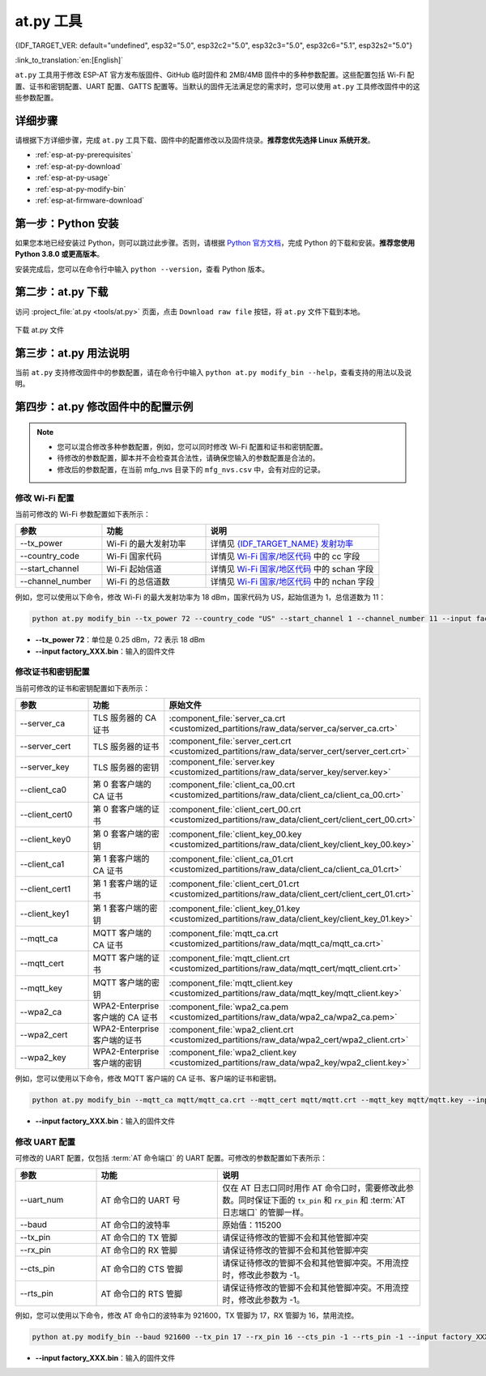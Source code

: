 at.py 工具
=================

{IDF_TARGET_VER: default="undefined", esp32="5.0", esp32c2="5.0", esp32c3="5.0", esp32c6="5.1", esp32s2="5.0"}

:link_to_translation:`en:[English]`

``at.py`` 工具用于修改 ESP-AT 官方发布版固件、GitHub 临时固件和 2MB/4MB 固件中的多种参数配置。这些配置包括 Wi-Fi 配置、证书和密钥配置、UART 配置、GATTS 配置等。当默认的固件无法满足您的需求时，您可以使用 ``at.py`` 工具修改固件中的这些参数配置。

.. _esp-at-py-steps:

详细步骤
-------------

请根据下方详细步骤，完成 ``at.py`` 工具下载、固件中的配置修改以及固件烧录。**推荐您优先选择 Linux 系统开发**。

* :ref:`esp-at-py-prerequisites`
* :ref:`esp-at-py-download`
* :ref:`esp-at-py-usage`
* :ref:`esp-at-py-modify-bin`
* :ref:`esp-at-firmware-download`

.. _esp-at-py-prerequisites:

第一步：Python 安装
----------------------------

如果您本地已经安装过 Python，则可以跳过此步骤。否则，请根据 `Python 官方文档 <https://www.python.org/downloads/>`_，完成 Python 的下载和安装。**推荐您使用 Python 3.8.0 或更高版本**。

安装完成后，您可以在命令行中输入 ``python --version``，查看 Python 版本。

.. _esp-at-py-download:

第二步：at.py 下载
----------------------------

访问 :project_file:`at.py <tools/at.py>` 页面，点击 ``Download raw file`` 按钮，将 ``at.py`` 文件下载到本地。

.. figure:: ../../_static/compile_and_develop/at-py-download.png
  :align: center
  :alt: 下载 at.py 文件
  :figclass: align-center

  下载 at.py 文件

.. _esp-at-py-usage:

第三步：at.py 用法说明
----------------------------

当前 ``at.py`` 支持修改固件中的参数配置，请在命令行中输入 ``python at.py modify_bin --help``，查看支持的用法以及说明。

.. _esp-at-py-modify-bin:

第四步：at.py 修改固件中的配置示例
---------------------------------------

.. list::

  * :ref:`at-py-modify-wifi`
  * :ref:`at-py-modify-pki`
  * :ref:`at-py-modify-uart`
  :not esp32s2: * :ref:`at-py-modify-gatts`

.. note::

  - 您可以混合修改多种参数配置，例如，您可以同时修改 Wi-Fi 配置和证书和密钥配置。
  - 待修改的参数配置，脚本并不会检查其合法性，请确保您输入的参数配置是合法的。
  - 修改后的参数配置，在当前 mfg_nvs 目录下的 ``mfg_nvs.csv`` 中，会有对应的记录。

.. _at-py-modify-wifi:

修改 Wi-Fi 配置
^^^^^^^^^^^^^^^^^^^^^^^^^^^^^^

当前可修改的 Wi-Fi 参数配置如下表所示：

.. list-table::
  :header-rows: 1
  :widths: 50 60 100

  * - 参数
    - 功能
    - 说明
  * - \--tx_power
    - Wi-Fi 的最大发射功率
    - 详情见 `{IDF_TARGET_NAME} 发射功率 <https://docs.espressif.com/projects/esp-idf/zh_CN/release-v{IDF_TARGET_VER}/{IDF_TARGET_PATH_NAME}/api-reference/network/esp_wifi.html#_CPPv425esp_wifi_set_max_tx_power6int8_t>`_
  * - \--country_code
    - Wi-Fi 国家代码
    - 详情见 `Wi-Fi 国家/地区代码 <https://docs.espressif.com/projects/esp-idf/zh_CN/release-v{IDF_TARGET_VER}/{IDF_TARGET_PATH_NAME}/api-guides/wifi.html#id46>`_ 中的 cc 字段
  * - \--start_channel
    - Wi-Fi 起始信道
    - 详情见 `Wi-Fi 国家/地区代码 <https://docs.espressif.com/projects/esp-idf/zh_CN/release-v{IDF_TARGET_VER}/{IDF_TARGET_PATH_NAME}/api-guides/wifi.html#id46>`_ 中的 schan 字段
  * - \--channel_number
    - Wi-Fi 的总信道数
    - 详情见 `Wi-Fi 国家/地区代码 <https://docs.espressif.com/projects/esp-idf/zh_CN/release-v{IDF_TARGET_VER}/{IDF_TARGET_PATH_NAME}/api-guides/wifi.html#id46>`_ 中的 nchan 字段

例如，您可以使用以下命令，修改 Wi-Fi 的最大发射功率为 18 dBm，国家代码为 US，起始信道为 1，总信道数为 11：

.. code-block:: none

  python at.py modify_bin --tx_power 72 --country_code "US" --start_channel 1 --channel_number 11 --input factory_XXX.bin

- **\--tx_power 72**：单位是 0.25 dBm，72 表示 18 dBm
- **\--input factory_XXX.bin**：输入的固件文件

.. _at-py-modify-pki:

修改证书和密钥配置
^^^^^^^^^^^^^^^^^^^^^^^^^^^^^^

当前可修改的证书和密钥配置如下表所示：

.. list-table::
  :header-rows: 1
  :widths: 50 60 70

  * - 参数
    - 功能
    - 原始文件
  * - \--server_ca
    - TLS 服务器的 CA 证书
    - :component_file:`server_ca.crt <customized_partitions/raw_data/server_ca/server_ca.crt>`
  * - \--server_cert
    - TLS 服务器的证书
    - :component_file:`server_cert.crt <customized_partitions/raw_data/server_cert/server_cert.crt>`
  * - \--server_key
    - TLS 服务器的密钥
    - :component_file:`server.key <customized_partitions/raw_data/server_key/server.key>`
  * - \--client_ca0
    - 第 0 套客户端的 CA 证书
    - :component_file:`client_ca_00.crt <customized_partitions/raw_data/client_ca/client_ca_00.crt>`
  * - \--client_cert0
    - 第 0 套客户端的证书
    - :component_file:`client_cert_00.crt <customized_partitions/raw_data/client_cert/client_cert_00.crt>`
  * - \--client_key0
    - 第 0 套客户端的密钥
    - :component_file:`client_key_00.key <customized_partitions/raw_data/client_key/client_key_00.key>`
  * - \--client_ca1
    - 第 1 套客户端的 CA 证书
    - :component_file:`client_ca_01.crt <customized_partitions/raw_data/client_ca/client_ca_01.crt>`
  * - \--client_cert1
    - 第 1 套客户端的证书
    - :component_file:`client_cert_01.crt <customized_partitions/raw_data/client_cert/client_cert_01.crt>`
  * - \--client_key1
    - 第 1 套客户端的密钥
    - :component_file:`client_key_01.key <customized_partitions/raw_data/client_key/client_key_01.key>`
  * - \--mqtt_ca
    - MQTT 客户端的 CA 证书
    - :component_file:`mqtt_ca.crt <customized_partitions/raw_data/mqtt_ca/mqtt_ca.crt>`
  * - \--mqtt_cert
    - MQTT 客户端的证书
    - :component_file:`mqtt_client.crt <customized_partitions/raw_data/mqtt_cert/mqtt_client.crt>`
  * - \--mqtt_key
    - MQTT 客户端的密钥
    - :component_file:`mqtt_client.key <customized_partitions/raw_data/mqtt_key/mqtt_client.key>`
  * - \--wpa2_ca
    - WPA2-Enterprise 客户端的 CA 证书
    - :component_file:`wpa2_ca.pem <customized_partitions/raw_data/wpa2_ca/wpa2_ca.pem>`
  * - \--wpa2_cert
    - WPA2-Enterprise 客户端的证书
    - :component_file:`wpa2_client.crt <customized_partitions/raw_data/wpa2_cert/wpa2_client.crt>`
  * - \--wpa2_key
    - WPA2-Enterprise 客户端的密钥
    - :component_file:`wpa2_client.key <customized_partitions/raw_data/wpa2_key/wpa2_client.key>`

例如，您可以使用以下命令，修改 MQTT 客户端的 CA 证书、客户端的证书和密钥。

.. code-block:: none

  python at.py modify_bin --mqtt_ca mqtt/mqtt_ca.crt --mqtt_cert mqtt/mqtt.crt --mqtt_key mqtt/mqtt.key --input factory_XXX.bin

- **\--input factory_XXX.bin**：输入的固件文件

.. _at-py-modify-uart:

修改 UART 配置
^^^^^^^^^^^^^^^^^^^^^^^^^^^^^^

可修改的 UART 配置，仅包括 :term:`AT 命令端口` 的 UART 配置。可修改的参数配置如下表所示：

.. list-table::
  :header-rows: 1
  :widths: 40 60 100

  * - 参数
    - 功能
    - 说明
  * - \--uart_num
    - AT 命令口的 UART 号
    - 仅在 AT 日志口同时用作 AT 命令口时，需要修改此参数。同时保证下面的 ``tx_pin`` 和 ``rx_pin`` 和 :term:`AT 日志端口` 的管脚一样。
  * - \--baud
    - AT 命令口的波特率
    - 原始值：115200
  * - \--tx_pin
    - AT 命令口的 TX 管脚
    - 请保证待修改的管脚不会和其他管脚冲突
  * - \--rx_pin
    - AT 命令口的 RX 管脚
    - 请保证待修改的管脚不会和其他管脚冲突
  * - \--cts_pin
    - AT 命令口的 CTS 管脚
    - 请保证待修改的管脚不会和其他管脚冲突。不用流控时，修改此参数为 -1。
  * - \--rts_pin
    - AT 命令口的 RTS 管脚
    - 请保证待修改的管脚不会和其他管脚冲突。不用流控时，修改此参数为 -1。

例如，您可以使用以下命令，修改 AT 命令口的波特率为 921600，TX 管脚为 17，RX 管脚为 16，禁用流控。

.. code-block:: none

  python at.py modify_bin --baud 921600 --tx_pin 17 --rx_pin 16 --cts_pin -1 --rts_pin -1 --input factory_XXX.bin

- **\--input factory_XXX.bin**：输入的固件文件

.. only:: not esp32s2

  .. _at-py-modify-gatts:

  修改 GATTS 配置
  ^^^^^^^^^^^^^^^^^^^^^^^^^^^^^^

  修改前，请先阅读 :doc:`如何自定义低功耗蓝牙服务 <How_to_customize_BLE_services>` 文档，了解 GATTS 的配置文件 :component_file:`gatts_data.csv <customized_partitions/raw_data/ble_data/gatts_data.csv>` 中的各个字段的含义。

  当前可修改的 GATTS 配置如下表所示：

  .. list-table::
    :header-rows: 1
    :widths: 20 60

    * - 参数
      - 功能
    * - \--gatts_cfg0
      - 更新 :component_file:`gatts_data.csv <customized_partitions/raw_data/ble_data/gatts_data.csv>` 文件中 index 为 0 的一行数据
    * - \--gatts_cfg1
      - 更新 :component_file:`gatts_data.csv <customized_partitions/raw_data/ble_data/gatts_data.csv>` 文件中 index 为 1 的一行数据
    * - \--gatts_cfg2
      - 更新 :component_file:`gatts_data.csv <customized_partitions/raw_data/ble_data/gatts_data.csv>` 文件中 index 为 2 的一行数据
    * - \--gatts_cfg3
      - 更新 :component_file:`gatts_data.csv <customized_partitions/raw_data/ble_data/gatts_data.csv>` 文件中 index 为 3 的一行数据
    * - \--gatts_cfg4
      - 更新 :component_file:`gatts_data.csv <customized_partitions/raw_data/ble_data/gatts_data.csv>` 文件中 index 为 4 的一行数据
    * - \--gatts_cfg5
      - 更新 :component_file:`gatts_data.csv <customized_partitions/raw_data/ble_data/gatts_data.csv>` 文件中 index 为 5 的一行数据
    * - \--gatts_cfg6
      - 更新 :component_file:`gatts_data.csv <customized_partitions/raw_data/ble_data/gatts_data.csv>` 文件中 index 为 6 的一行数据
    * - \--gatts_cfg7
      - 更新 :component_file:`gatts_data.csv <customized_partitions/raw_data/ble_data/gatts_data.csv>` 文件中 index 为 7 的一行数据
    * - \--gatts_cfg8
      - 更新 :component_file:`gatts_data.csv <customized_partitions/raw_data/ble_data/gatts_data.csv>` 文件中 index 为 8 的一行数据
    * - \--gatts_cfg9
      - 更新 :component_file:`gatts_data.csv <customized_partitions/raw_data/ble_data/gatts_data.csv>` 文件中 index 为 9 的一行数据
    * - \--gatts_cfg10
      - 更新 :component_file:`gatts_data.csv <customized_partitions/raw_data/ble_data/gatts_data.csv>` 文件中 index 为 10 的一行数据
    * - \--gatts_cfg11
      - 更新 :component_file:`gatts_data.csv <customized_partitions/raw_data/ble_data/gatts_data.csv>` 文件中 index 为 11 的一行数据
    * - \--gatts_cfg12
      - 更新 :component_file:`gatts_data.csv <customized_partitions/raw_data/ble_data/gatts_data.csv>` 文件中 index 为 12 的一行数据
    * - \--gatts_cfg13
      - 更新 :component_file:`gatts_data.csv <customized_partitions/raw_data/ble_data/gatts_data.csv>` 文件中 index 为 13 的一行数据
    * - \--gatts_cfg14
      - 更新 :component_file:`gatts_data.csv <customized_partitions/raw_data/ble_data/gatts_data.csv>` 文件中 index 为 14 的一行数据
    * - \--gatts_cfg15
      - 更新 :component_file:`gatts_data.csv <customized_partitions/raw_data/ble_data/gatts_data.csv>` 文件中 index 为 15 的一行数据
    * - \--gatts_cfg16
      - 更新 :component_file:`gatts_data.csv <customized_partitions/raw_data/ble_data/gatts_data.csv>` 文件中 index 为 16 的一行数据
    * - \--gatts_cfg17
      - 更新 :component_file:`gatts_data.csv <customized_partitions/raw_data/ble_data/gatts_data.csv>` 文件中 index 为 17 的一行数据
    * - \--gatts_cfg18
      - 更新 :component_file:`gatts_data.csv <customized_partitions/raw_data/ble_data/gatts_data.csv>` 文件中 index 为 18 的一行数据
    * - \--gatts_cfg19
      - 更新 :component_file:`gatts_data.csv <customized_partitions/raw_data/ble_data/gatts_data.csv>` 文件中 index 为 19 的一行数据
    * - \--gatts_cfg20
      - 更新 :component_file:`gatts_data.csv <customized_partitions/raw_data/ble_data/gatts_data.csv>` 文件中 index 为 20 的一行数据
    * - \--gatts_cfg21
      - 更新 :component_file:`gatts_data.csv <customized_partitions/raw_data/ble_data/gatts_data.csv>` 文件中 index 为 21 的一行数据
    * - \--gatts_cfg22
      - 更新 :component_file:`gatts_data.csv <customized_partitions/raw_data/ble_data/gatts_data.csv>` 文件中 index 为 22 的一行数据
    * - \--gatts_cfg23
      - 更新 :component_file:`gatts_data.csv <customized_partitions/raw_data/ble_data/gatts_data.csv>` 文件中 index 为 23 的一行数据
    * - \--gatts_cfg24
      - 更新 :component_file:`gatts_data.csv <customized_partitions/raw_data/ble_data/gatts_data.csv>` 文件中 index 为 24 的一行数据
    * - \--gatts_cfg25
      - 更新 :component_file:`gatts_data.csv <customized_partitions/raw_data/ble_data/gatts_data.csv>` 文件中 index 为 25 的一行数据
    * - \--gatts_cfg26
      - 更新 :component_file:`gatts_data.csv <customized_partitions/raw_data/ble_data/gatts_data.csv>` 文件中 index 为 26 的一行数据
    * - \--gatts_cfg27
      - 更新 :component_file:`gatts_data.csv <customized_partitions/raw_data/ble_data/gatts_data.csv>` 文件中 index 为 27 的一行数据
    * - \--gatts_cfg28
      - 更新 :component_file:`gatts_data.csv <customized_partitions/raw_data/ble_data/gatts_data.csv>` 文件中 index 为 28 的一行数据
    * - \--gatts_cfg29
      - 更新 :component_file:`gatts_data.csv <customized_partitions/raw_data/ble_data/gatts_data.csv>` 文件中 index 为 29 的一行数据
    * - \--gatts_cfg30
      - 更新 :component_file:`gatts_data.csv <customized_partitions/raw_data/ble_data/gatts_data.csv>` 文件中 index 为 30 的一行数据

  例如，您可以使用以下命令，修改 index 为 0 行的 perm 权限。

  .. code-block:: none

    python at.py modify_bin --gatts_cfg0 "0,16,0x2800,0x011,2,2,A002" --input factory_XXX.bin

  - **\--input factory_XXX.bin**：输入的固件文件

  .. // 以下的小节是一个临时的解决方案，而且无法避免。请参考 https://docs.espressif.com/projects/esp-docs/en/latest/writing-documentation/writing-for-multiple-targets.html#target-specific-paragraph 获取更多信息。

  .. _esp-at-firmware-download:

  第五步：固件烧录
  ----------------------------

  .. attention::
    **修改后的 AT 固件，需要您根据自己的产品自行测试验证功能。**

    **请保存好修改前和修改后的固件以及下载链接**，用于后续可能的问题调试。

  请根据 :ref:`固件烧录指南 <flash-at-firmware-into-your-device>`，完成固件烧录。

.. only:: esp32s2

  .. _esp-at-firmware-download:

  第五步：固件烧录
  ----------------------------

  .. attention::
    **修改后的 AT 固件，需要您根据自己的产品自行测试验证功能。**

    **请保存好修改前和修改后的固件以及下载链接**，用于后续可能的问题调试。

  请根据 :ref:`固件烧录指南 <flash-at-firmware-into-your-device>`，完成固件烧录。
